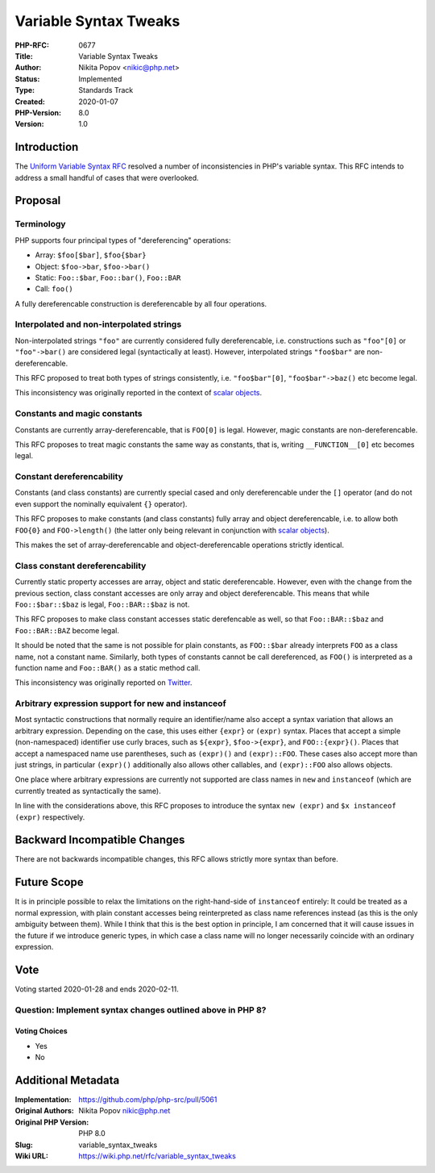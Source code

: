 Variable Syntax Tweaks
======================

:PHP-RFC: 0677
:Title: Variable Syntax Tweaks
:Author: Nikita Popov <nikic@php.net>
:Status: Implemented
:Type: Standards Track
:Created: 2020-01-07
:PHP-Version: 8.0
:Version: 1.0

Introduction
------------

The `Uniform Variable Syntax RFC </rfc/uniform_variable_syntax>`__
resolved a number of inconsistencies in PHP's variable syntax. This RFC
intends to address a small handful of cases that were overlooked.

Proposal
--------

Terminology
~~~~~~~~~~~

PHP supports four principal types of "dereferencing" operations:

-  Array: ``$foo[$bar]``, ``$foo{$bar}``
-  Object: ``$foo->bar``, ``$foo->bar()``
-  Static: ``Foo::$bar``, ``Foo::bar()``, ``Foo::BAR``
-  Call: ``foo()``

A fully dereferencable construction is dereferencable by all four
operations.

Interpolated and non-interpolated strings
~~~~~~~~~~~~~~~~~~~~~~~~~~~~~~~~~~~~~~~~~

Non-interpolated strings ``"foo"`` are currently considered fully
dereferencable, i.e. constructions such as ``"foo"[0]`` or
``"foo"->bar()`` are considered legal (syntactically at least). However,
interpolated strings ``"foo$bar"`` are non-dereferencable.

This RFC proposed to treat both types of strings consistently, i.e.
``"foo$bar"[0]``, ``"foo$bar"->baz()`` etc become legal.

This inconsistency was originally reported in the context of `scalar
objects <https://github.com/nikic/scalar_objects/issues/29>`__.

Constants and magic constants
~~~~~~~~~~~~~~~~~~~~~~~~~~~~~

Constants are currently array-dereferencable, that is ``FOO[0]`` is
legal. However, magic constants are non-dereferencable.

This RFC proposes to treat magic constants the same way as constants,
that is, writing ``__FUNCTION__[0]`` etc becomes legal.

Constant dereferencability
~~~~~~~~~~~~~~~~~~~~~~~~~~

Constants (and class constants) are currently special cased and only
dereferencable under the ``[]`` operator (and do not even support the
nominally equivalent ``{}`` operator).

This RFC proposes to make constants (and class constants) fully array
and object dereferencable, i.e. to allow both ``FOO{0}`` and
``FOO->length()`` (the latter only being relevant in conjunction with
`scalar objects <https://github.com/nikic/scalar_objects>`__).

This makes the set of array-dereferencable and object-dereferencable
operations strictly identical.

Class constant dereferencability
~~~~~~~~~~~~~~~~~~~~~~~~~~~~~~~~

Currently static property accesses are array, object and static
dereferencable. However, even with the change from the previous section,
class constant accesses are only array and object dereferencable. This
means that while ``Foo::$bar::$baz`` is legal, ``Foo::BAR::$baz`` is
not.

This RFC proposes to make class constant accesses static derefencable as
well, so that ``Foo::BAR::$baz`` and ``Foo::BAR::BAZ`` become legal.

It should be noted that the same is not possible for plain constants, as
``FOO::$bar`` already interprets ``FOO`` as a class name, not a constant
name. Similarly, both types of constants cannot be call dereferenced, as
``FOO()`` is interpreted as a function name and ``Foo::BAR()`` as a
static method call.

This inconsistency was originally reported on
`Twitter <https://twitter.com/jrf_nl/status/1206541895138250753>`__.

Arbitrary expression support for new and instanceof
~~~~~~~~~~~~~~~~~~~~~~~~~~~~~~~~~~~~~~~~~~~~~~~~~~~

Most syntactic constructions that normally require an identifier/name
also accept a syntax variation that allows an arbitrary expression.
Depending on the case, this uses either ``{expr}`` or ``(expr)`` syntax.
Places that accept a simple (non-namespaced) identifier use curly
braces, such as ``${expr}``, ``$foo->{expr}``, and ``FOO::{expr}()``.
Places that accept a namespaced name use parentheses, such as
``(expr)()`` and ``(expr)::FOO``. These cases also accept more than just
strings, in particular ``(expr)()`` additionally also allows other
callables, and ``(expr)::FOO`` also allows objects.

One place where arbitrary expressions are currently not supported are
class names in ``new`` and ``instanceof`` (which are currently treated
as syntactically the same).

In line with the considerations above, this RFC proposes to introduce
the syntax ``new (expr)`` and ``$x instanceof (expr)`` respectively.

Backward Incompatible Changes
-----------------------------

There are not backwards incompatible changes, this RFC allows strictly
more syntax than before.

Future Scope
------------

It is in principle possible to relax the limitations on the
right-hand-side of ``instanceof`` entirely: It could be treated as a
normal expression, with plain constant accesses being reinterpreted as
class name references instead (as this is the only ambiguity between
them). While I think that this is the best option in principle, I am
concerned that it will cause issues in the future if we introduce
generic types, in which case a class name will no longer necessarily
coincide with an ordinary expression.

Vote
----

Voting started 2020-01-28 and ends 2020-02-11.

Question: Implement syntax changes outlined above in PHP 8?
~~~~~~~~~~~~~~~~~~~~~~~~~~~~~~~~~~~~~~~~~~~~~~~~~~~~~~~~~~~

Voting Choices
^^^^^^^^^^^^^^

-  Yes
-  No

Additional Metadata
-------------------

:Implementation: https://github.com/php/php-src/pull/5061
:Original Authors: Nikita Popov nikic@php.net
:Original PHP Version: PHP 8.0
:Slug: variable_syntax_tweaks
:Wiki URL: https://wiki.php.net/rfc/variable_syntax_tweaks
